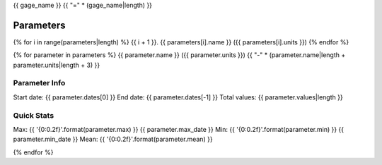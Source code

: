 {{ gage_name }}
{{ "=" * (gage_name|length) }}

Parameters
----------
{% for i in range(parameters|length) %}
{{ i + 1 }}. {{ parameters[i].name }} ({{ parameters[i].units }})
{% endfor %}

{% for parameter in parameters %}
{{ parameter.name }} ({{ parameter.units }})
{{ "-" * (parameter.name|length + parameter.units|length + 3) }}

Parameter Info
~~~~~~~~~~~~~~
Start date:    {{ parameter.dates[0] }}
End date:      {{ parameter.dates[-1] }}
Total values:  {{ parameter.values|length }}

Quick Stats
~~~~~~~~~~~
Max:    {{ '{0:0.2f}'.format(parameter.max) }}    {{ parameter.max_date }}
Min:    {{ '{0:0.2f}'.format(parameter.min) }}    {{ parameter.min_date }}
Mean:   {{ '{0:0.2f}'.format(parameter.mean) }}

{% endfor %}
